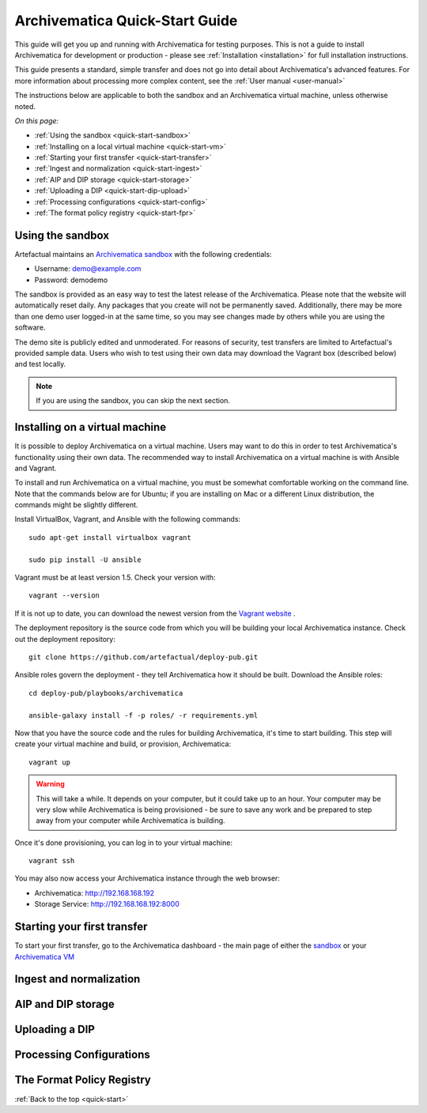 .. _quick-start:

===============================
Archivematica Quick-Start Guide
===============================

This guide will get you up and running with Archivematica for testing purposes.
This is not a guide to install Archivematica for development or production - please
see :ref:`Installation <installation>` for full installation instructions.

This guide presents a standard, simple transfer and does not go into detail about
Archivematica's advanced features. For more information about processing more
complex content, see the :ref:`User manual <user-manual>`

The instructions below are applicable to both the sandbox and an Archivematica
virtual machine, unless otherwise noted.

*On this page:*

* :ref:`Using the sandbox <quick-start-sandbox>`
* :ref:`Installing on a local virtual machine <quick-start-vm>`
* :ref:`Starting your first transfer <quick-start-transfer>`
* :ref:`Ingest and normalization <quick-start-ingest>`
* :ref:`AIP and DIP storage <quick-start-storage>`
* :ref:`Uploading a DIP <quick-start-dip-upload>`
* :ref:`Processing configurations <quick-start-config>`
* :ref:`The format policy registry <quick-start-fpr>`


.. _quick-start-sandbox:

Using the sandbox
-----------------

Artefactual maintains an `Archivematica sandbox <sandbox.archivematica.org>`_ with the following
credentials:

* Username: demo@example.com
* Password: demodemo

The sandbox is provided as an easy way to test the latest release of the Archivematica.
Please note that the website will automatically reset daily. Any packages that you
create will not be permanently saved. Additionally, there may be more than one demo
user logged-in at the same time, so you may see changes made by others while you
are using the software.

The demo site is publicly edited and unmoderated. For reasons of security, test
transfers are limited to Artefactual's provided sample data. Users who wish to
test using their own data may download the Vagrant box (described below) and test
locally.

.. note::

  If you are using the sandbox, you can skip the next section.

.. _quick-start-vm:

Installing on a virtual machine
-------------------------------

It is possible to deploy Archivematica on a virtual machine. Users may want to do
this in order to test Archivematica's functionality using their own data. The
recommended way to install Archivematica on a virtual machine is with Ansible and
Vagrant.

To install and run Archivematica on a virtual machine, you must be somewhat
comfortable working on the command line. Note that the commands below are for Ubuntu; if you are installing on Mac or a different Linux distribution, the commands might be slightly different.

Install VirtualBox, Vagrant, and Ansible with the following commands::

  sudo apt-get install virtualbox vagrant

  sudo pip install -U ansible

Vagrant must be at least version 1.5. Check your version with::

  vagrant --version

If it is not up to date, you can download the newest version from the `Vagrant website <https://www.vagrantup.com/downloads.html>`_ .

The deployment repository is the source code from which you will be building your local Archivematica instance. Check out the deployment repository::

  git clone https://github.com/artefactual/deploy-pub.git

Ansible roles govern the deployment - they tell Archivematica how it should be built. Download the Ansible roles::

  cd deploy-pub/playbooks/archivematica

  ansible-galaxy install -f -p roles/ -r requirements.yml

Now that you have the source code and the rules for building Archivematica, it's
time to start building. This step will create your virtual machine and build, or
provision, Archivematica::

  vagrant up

.. warning::

  This will take a while. It depends on your computer, but it could take up to an
  hour. Your computer may be very slow while Archivematica is being provisioned - be
  sure to save any work and be prepared to step away from your computer while
  Archivematica is building.

Once it's done provisioning, you can log in to your virtual machine::

  vagrant ssh

You may also now access your Archivematica instance through the web browser:

* Archivematica: `<http://192.168.168.192>`_
* Storage Service: `<http://192.168.168.192:8000>`_

.. _quick-start-transfer:

Starting your first transfer
----------------------------

To start your first transfer, go to the Archivematica dashboard - the main page
of either the `sandbox <sandbox.archivematica.org>`_ or your `Archivematica VM <http://192.168.168.192>`_



.. _quick-start-ingest:

Ingest and normalization
------------------------

.. _quick-start-storage:

AIP and DIP storage
-------------------

.. _quick-start-dip-upload:

Uploading a DIP
---------------

.. _quick-start-config:

Processing Configurations
-------------------------

.. _quick-start-fpr:

The Format Policy Registry
--------------------------

:ref:`Back to the top <quick-start>`
